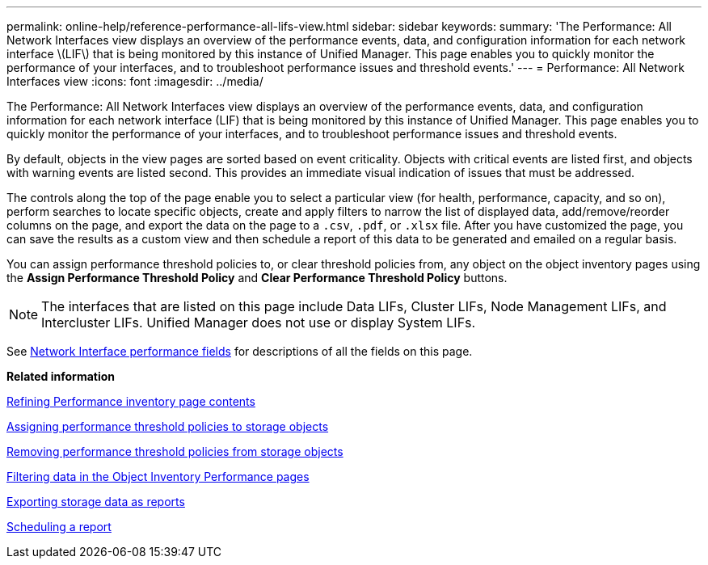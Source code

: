 ---
permalink: online-help/reference-performance-all-lifs-view.html
sidebar: sidebar
keywords: 
summary: 'The Performance: All Network Interfaces view displays an overview of the performance events, data, and configuration information for each network interface \(LIF\) that is being monitored by this instance of Unified Manager. This page enables you to quickly monitor the performance of your interfaces, and to troubleshoot performance issues and threshold events.'
---
= Performance: All Network Interfaces view
:icons: font
:imagesdir: ../media/

[.lead]
The Performance: All Network Interfaces view displays an overview of the performance events, data, and configuration information for each network interface (LIF) that is being monitored by this instance of Unified Manager. This page enables you to quickly monitor the performance of your interfaces, and to troubleshoot performance issues and threshold events.

By default, objects in the view pages are sorted based on event criticality. Objects with critical events are listed first, and objects with warning events are listed second. This provides an immediate visual indication of issues that must be addressed.

The controls along the top of the page enable you to select a particular view (for health, performance, capacity, and so on), perform searches to locate specific objects, create and apply filters to narrow the list of displayed data, add/remove/reorder columns on the page, and export the data on the page to a `.csv`, `.pdf`, or `.xlsx` file. After you have customized the page, you can save the results as a custom view and then schedule a report of this data to be generated and emailed on a regular basis.

You can assign performance threshold policies to, or clear threshold policies from, any object on the object inventory pages using the *Assign Performance Threshold Policy* and *Clear Performance Threshold Policy* buttons.

[NOTE]
====
The interfaces that are listed on this page include Data LIFs, Cluster LIFs, Node Management LIFs, and Intercluster LIFs. Unified Manager does not use or display System LIFs.
====

See xref:reference-lif-performance-fields.adoc[Network Interface performance fields] for descriptions of all the fields on this page.

*Related information*

xref:concept-refining-object-inventory-performance-page-content.adoc[Refining Performance inventory page contents]

xref:task-assigning-performance-threshold-policies-to-storage-objects.adoc[Assigning performance threshold policies to storage objects]

xref:task-removing-performance-threshold-policies-from-storage-objects.adoc[Removing performance threshold policies from storage objects]

xref:task-filtering-on-the-object-inventory-performance-pages.adoc[Filtering data in the Object Inventory Performance pages]

xref:task-exporting-storage-data-as-reports.adoc[Exporting storage data as reports]

xref:task-scheduling-a-report.adoc[Scheduling a report]

